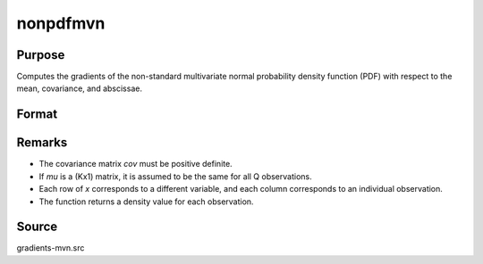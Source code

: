nonpdfmvn
==============================================

Purpose
----------------

Computes the gradients of the non-standard multivariate normal probability density function (PDF) with respect to the mean, covariance, and abscissae. 

Format
----------------
.. function:: F = nonpdfmvn(mu, cov, x)

    :param mu: Means.
    :type mu: KxQ matrix

    :param cov: Covariance matrix (must be positive definite).
    :type cov: KxK matrix

    :param x: Abscissae.
    :type x: KxQ matrix

    :return F: Density values for each observation.
    :rtype F: Qx1 vector

Remarks
------------

- The covariance matrix `cov` must be positive definite.
- If `mu` is a (Kx1) matrix, it is assumed to be the same for all Q observations.
- Each row of `x` corresponds to a different variable, and each column corresponds to an individual observation.
- The function returns a density value for each observation.

Source
------------

gradients-mvn.src
